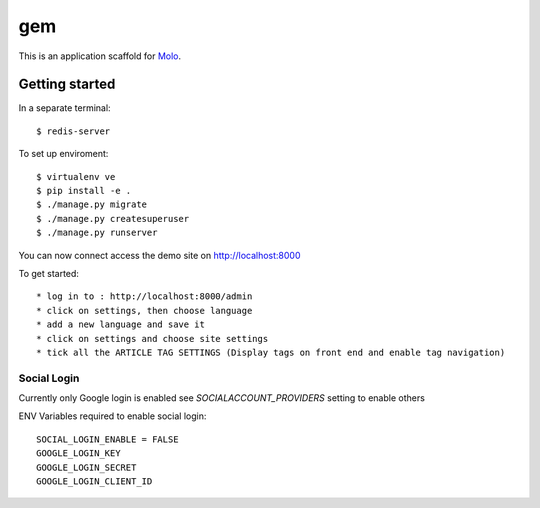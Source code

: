 gem
=========================

This is an application scaffold for Molo_.

Getting started
---------------
In a separate terminal::

    $ redis-server

To set up enviroment::

    $ virtualenv ve
    $ pip install -e .
    $ ./manage.py migrate
    $ ./manage.py createsuperuser
    $ ./manage.py runserver

You can now connect access the demo site on http://localhost:8000

To get started::

	* log in to : http://localhost:8000/admin
	* click on settings, then choose language
	* add a new language and save it
	* click on settings and choose site settings
	* tick all the ARTICLE TAG SETTINGS (Display tags on front end and enable tag navigation)

.. _Molo: https://molo.readthedocs.org

Social Login
~~~~~~~~~~~~
Currently only Google login is enabled see `SOCIALACCOUNT_PROVIDERS` setting to enable others

ENV Variables required to enable social login::

    SOCIAL_LOGIN_ENABLE = FALSE
    GOOGLE_LOGIN_KEY
    GOOGLE_LOGIN_SECRET
    GOOGLE_LOGIN_CLIENT_ID

